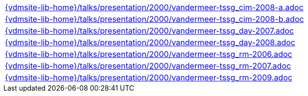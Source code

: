 //
// ============LICENSE_START=======================================================
//  Copyright (C) 2018 Sven van der Meer. All rights reserved.
// ================================================================================
// This file is licensed under the CREATIVE COMMONS ATTRIBUTION 4.0 INTERNATIONAL LICENSE
// Full license text at https://creativecommons.org/licenses/by/4.0/legalcode
// 
// SPDX-License-Identifier: CC-BY-4.0
// ============LICENSE_END=========================================================
//
// @author Sven van der Meer (vdmeer.sven@mykolab.com)
//


[cols="a", grid=rows, frame=none, %autowidth.stretch]
|===
|include::{vdmsite-lib-home}/talks/presentation/2000/vandermeer-tssg_cim-2008-a.adoc[]
|include::{vdmsite-lib-home}/talks/presentation/2000/vandermeer-tssg_cim-2008-b.adoc[]
|include::{vdmsite-lib-home}/talks/presentation/2000/vandermeer-tssg_day-2007.adoc[]
|include::{vdmsite-lib-home}/talks/presentation/2000/vandermeer-tssg_day-2008.adoc[]
|include::{vdmsite-lib-home}/talks/presentation/2000/vandermeer-tssg_rm-2006.adoc[]
|include::{vdmsite-lib-home}/talks/presentation/2000/vandermeer-tssg_rm-2007.adoc[]
|include::{vdmsite-lib-home}/talks/presentation/2000/vandermeer-tssg_rm-2009.adoc[]
|===


